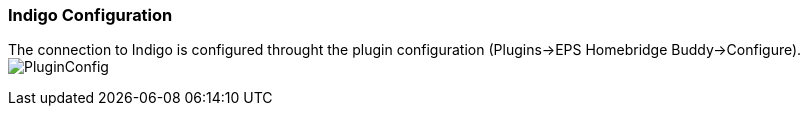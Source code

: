 === Indigo Configuration
The connection to Indigo is configured throught the plugin configuration (Plugins->EPS Homebridge Buddy->Configure).
image:/docs/images/PluginConfig.png[]
